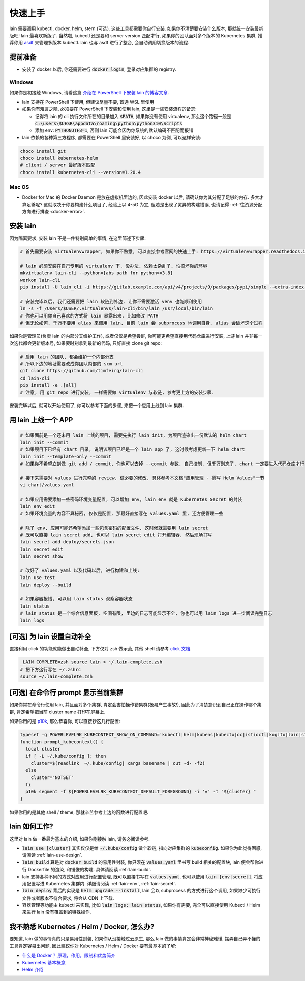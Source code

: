 .. _quick-start:

快速上手
========

lain 需要调用 kubectl, docker, helm, stern (可选). 这些工具都需要你自行安装. 如果你不清楚要安装什么版本, 那就统一安装最新版吧! lain 最喜欢新版了. 当然啦, kubectl 还是要和 server version 匹配才行, 如果你的团队面对多个版本的 Kubernetes 集群, 推荐你用 `asdf <https://github.com/asdf-vm/asdf>`_ 来管理多版本 kubectl. lain 也与 asdf 进行了整合, 会自动调用切换版本的流程.

提前准备
--------

* 安装了 docker 以后, 你还需要进行 :code:`docker login`, 登录对应集群的 registry.

Windows
^^^^^^^

如果你是初接触 Windows, 请看这篇 `介绍在 PowerShell 下安装 lain 的博客文章 <https://timfeirg.github.io/2022/03/01/lain-in-windows.html>`_.

* lain 支持在 PowerShell 下使用, 但建议尽量不要, 首选 WSL 里使用
* 如果你有难言之隐, 必须要在 PowerShell 下安装和使用 lain, 这里是一些安装流程的备忘:

  * 记得将 lain 的 cli 执行文件所在的目录加入 :code:`$PATH`, 如果你没有使用 virtualenv, 那么这个路径一般是 :code:`c:\users\$UESR\appdata\roaming\python\python310\Scripts`
  * 添加 env: :code:`PYTHONUTF8=1`, 否则 lain 可能会因为你系统的默认编码不匹配而报错

* lain 依赖的各种第三方程序, 都需要在 PowerShell 里安装好, 以 choco 为例, 可以这样安装:

.. code-block:: powershell

  choco install git
  choco install kubernetes-helm
  # client / server 最好版本匹配
  choco install kubernetes-cli --version=1.20.4

Mac OS
^^^^^^

* Docker for Mac 的 Docker Daemon 是放在虚拟机里边的, 因此安装 docker 以后, 请确认你为其分配了足够的内存. 多大才算足够呢? 这就取决于你要构建什么项目了, 经验上以 4-5G 为宜, 但若是出现了灵异的构建错误, 也请记得 :ref:`往资源分配方向进行排查 <docker-error>`.

安装 lain
---------

因为隔离要求, 安装 lain 不是一件特别简单的事情, 在这里简述下步骤:

.. code-block:: bash

    # 首先需要安装 virtualenvwrapper, 如果你不熟悉, 可以直接参考官网的快速上手: https://virtualenvwrapper.readthedocs.io/en/latest/

    # lain 必须安装在自己专用的 virtualenv 下, 没办法, 依赖太杂乱了, 怕搞坏你的环境
    mkvirtualenv lain-cli --python=[abs path for python>=3.8]
    workon lain-cli
    pip install -U lain_cli -i https://gitlab.example.com/api/v4/projects/9/packages/pypi/simple --extra-index-url https://mirrors.cloud.tencent.com/pypi/simple/

    # 安装完毕以后, 我们还需要把 lain 软链到外边, 让你不需要激活 venv 也能顺利使用
    ln -s -f /Users/$USER/.virtualenvs/lain-cli/bin/lain /usr/local/bin/lain
    # 你也可以用你自己喜欢的方式将 lain 暴露出来, 比如修改 PATH
    # 但无论如何, 千万不要用 alias 来调用 lain, 目前 lain 会 subprocess 地调用自身, alias 会破坏这个过程

如果你是管理员(负责 lain 的内部分支维护工作), 或者仅仅是希望尝鲜, 你可能更希望直接用代码仓库进行安装, 上游 lain 并非每一次迭代都会更新版本号, 如果要时刻拿到最新的代码, 只好直接 clone git repo:

.. code-block:: bash

  # 启用 lain 的团队, 都会维护一个内部分支
  # 所以下边的地址需要改成你团队内部的 scm url
  git clone https://github.com/timfeirg/lain-cli
  cd lain-cli
  pip install -e .[all]
  # 注意, 用 git repo 进行安装, 一样需要做 virtualenv 与软链, 参考更上方的安装步骤.

安装完毕以后, 就可以开始使用了, 你可以参考下面的步骤, 来把一个应用上线到 lain 集群.

用 lain 上线一个 APP
--------------------

.. code-block:: bash

    # 如果面前是一个还未用 lain 上线的项目, 需要先执行 lain init, 为项目渲染出一份默认的 helm chart
    lain init --commit
    # 如果项目下已经有 chart 目录, 说明该项目已经是一个 lain app 了, 这时候考虑更新一下 helm chart
    lain init --template-only --commit
    # 如果你不希望立刻做 git add / commit, 你也可以去掉 --commit 参数, 自己控制. 但千万别忘了, chart 一定要进入代码仓库才行

    # 接下来需要对 values 进行完整的 review, 做必要的修改, 具体参考本文档"应用管理 - 撰写 Helm Values"一节
    vi chart/values.yaml

    # 如果应用需要添加一些密码环境变量配置, 可以增加 env, lain env 就是 Kubernetes Secret 的封装
    lain env edit
    # 如果环境变量的内容不算秘密, 仅仅是配置, 那最好直接写在 values.yaml 里, 还方便管理一些

    # 除了 env, 应用可能还希望添加一些包含密码的配置文件, 这时候就需要用 lain secret
    # 既可以直接 lain secret add, 也可以 lain secret edit 打开编辑器, 然后现场书写
    lain secret add deploy/secrets.json
    lain secret edit
    lain secret show

    # 改好了 values.yaml 以及代码以后, 进行构建和上线:
    lain use test
    lain deploy --build

    # 如果容器报错, 可以用 lain status 观察容器状态
    lain status
    # lain status 是一个综合信息面板, 空间有限, 里边的日志可能显示不全, 你也可以用 lain logs 进一步阅读完整日志
    lain logs

[可选] 为 lain 设置自动补全
---------------------------

直接利用 click 的功能就能做出自动补全, 下方仅对 zsh 做示范, 其他 shell 请参考 `click 文档 <https://click.palletsprojects.com/en/latest/shell-completion/>`_.

.. code-block:: bash

    _LAIN_COMPLETE=zsh_source lain > ~/.lain-complete.zsh
    # 把下方这行写在 ~/.zshrc
    source ~/.lain-complete.zsh

[可选] 在命令行 prompt 显示当前集群
-----------------------------------

如果你常在命令行使用 lain, 并且面对多个集群, 肯定会害怕操作错集群(极易产生事故!), 因此为了清楚意识到自己正在操作哪个集群, 肯定希望把当前 cluster name 打印在屏幕上.

如果你用的是 `p10k <https://github.com/romkatv/powerlevel10k>`_, 那么恭喜你, 可以直接抄这几行配置:

.. code-block:: bash

  typeset -g POWERLEVEL9K_KUBECONTEXT_SHOW_ON_COMMAND='kubectl|helm|kubens|kubectx|oc|istioctl|kogito|lain|stern'
  function prompt_kubecontext() {
    local cluster
    if [ -L ~/.kube/config ]; then
      cluster=$(readlink  ~/.kube/config| xargs basename | cut -d- -f2)
    else
      cluster="NOTSET"
    fi
    p10k segment -f ${POWERLEVEL9K_KUBECONTEXT_DEFAULT_FOREGROUND} -i '⎈' -t "${cluster} "
  }

如果你用的是其他 shell / theme, 那就辛苦参考上边的函数进行配置吧.

lain 如何工作?
--------------

这里对 lain 做一番最为基本的介绍, 如果你刚接触 lain, 请务必阅读参考.

* :code:`lain use [cluster]` 其实仅仅是给 :code:`~/.kube/config` 做个软链, 指向对应集群的 :code:`kubeconfig`. 如果你为此觉得困惑, 请阅读 :ref:`lain-use-design`.
* :code:`lain build` 算是对 :code:`docker build` 的易用性封装, 你只须在 :code:`values.yaml` 里书写 build 相关的配置块, lain 便会帮你进行 Dockerfile 的渲染, 和镜像的构建. 具体请阅读 :ref:`lain-build`.
* lain 支持各种不同的方式对应用进行配置管理, 既可以直接书写在 :code:`values.yaml`, 也可以使用 :code:`lain [env|secret]`, 将应用配置写进 Kubernetes 集群内. 详细请阅读 :ref:`lain-env`, :ref:`lain-secret`.
* :code:`lain deploy` 背后的实现是 :code:`helm upgrade --install`, lain 会以 subprocess 的方式进行这个调用, 如果缺少可执行文件或者版本不符合要求, 将会从 CDN 上下载.
* 容器管理等功能由 kubectl 来实现, 比如 :code:`lain logs; lain status`, 如果你有需要, 完全可以直接使用 Kubectl / Helm 来进行 lain 没有覆盖到的特殊操作.

.. _reading-list:

我不熟悉 Kubernetes / Helm / Docker, 怎么办?
--------------------------------------------

要知道, lain 做的事情真的只是易用性封装, 如果你从没接触过云原生, 那么 lain 做的事情肯定会非常神秘难懂, 摆弄自己弄不懂的工具肯定容易出问题, 因此建议你对 Kubernetes / Helm / Docker 要有最基本的了解:

* `什么是 Docker？ 原理，作用，限制和优势简介 <https://www.redhat.com/zh/topics/containers/what-is-docker>`_
* `Kubernetes 基本概念 <https://feisky.gitbooks.io/kubernetes/content/introduction/concepts.html>`_
* `Helm 介绍 <https://helm.sh/zh/docs/intro/using_helm/#%E4%B8%89%E5%A4%A7%E6%A6%82%E5%BF%B5>`_
